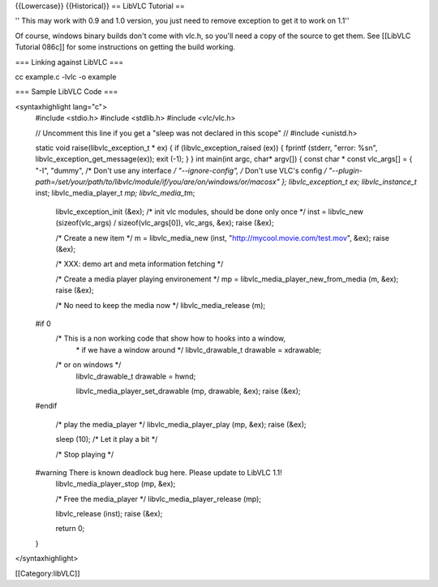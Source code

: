 {{Lowercase}} {{Historical}} == LibVLC Tutorial ==

'' This may work with 0.9 and 1.0 version, you just need to remove
exception to get it to work on 1.1''

Of course, windows binary builds don't come with vlc.h, so you'll need a
copy of the source to get them. See [[LibVLC Tutorial 086c]] for some
instructions on getting the build working.

=== Linking against LibVLC ===

cc example.c -lvlc -o example

=== Sample LibVLC Code ===

<syntaxhighlight lang="c">
   #include <stdio.h> #include <stdlib.h> #include <vlc/vlc.h>

   // Uncomment this line if you get a "sleep was not declared in this
   scope" // #include <unistd.h>

   static void raise(libvlc_exception_t \* ex) { if
   (libvlc_exception_raised (ex)) { fprintf (stderr, "error: %sn",
   libvlc_exception_get_message(ex)); exit (-1); } } int main(int argc,
   char\* argv[]) { const char \* const vlc_args[] = { "-I", "dummy",
   /\* Don't use any interface */ "--ignore-config", /* Don't use VLC's
   config */
   "--plugin-path=/set/your/path/to/libvlc/module/if/you/are/on/windows/or/macosx"
   }; libvlc_exception_t ex; libvlc_instance_t* inst;
   libvlc_media_player_t *mp; libvlc_media_t*\ m;

      libvlc_exception_init (&ex); /\* init vlc modules, should be done
      only once \*/ inst = libvlc_new (sizeof(vlc_args) /
      sizeof(vlc_args[0]), vlc_args, &ex); raise (&ex);

      /\* Create a new item \*/ m = libvlc_media_new (inst,
      "http://mycool.movie.com/test.mov", &ex); raise (&ex);

      /\* XXX: demo art and meta information fetching \*/

      /\* Create a media player playing environement \*/ mp =
      libvlc_media_player_new_from_media (m, &ex); raise (&ex);

      /\* No need to keep the media now \*/ libvlc_media_release (m);

   #if 0
      /\* This is a non working code that show how to hooks into a window,
         \* if we have a window around \*/ libvlc_drawable_t drawable =
         xdrawable;

      /\* or on windows \*/
         libvlc_drawable_t drawable = hwnd;

         libvlc_media_player_set_drawable (mp, drawable, &ex); raise
         (&ex);

   #endif

      /\* play the media_player \*/ libvlc_media_player_play (mp, &ex);
      raise (&ex);

      sleep (10); /\* Let it play a bit \*/

      /\* Stop playing \*/

   #warning There is known deadlock bug here. Please update to LibVLC 1.1!
      libvlc_media_player_stop (mp, &ex);

      /\* Free the media_player \*/ libvlc_media_player_release (mp);

      libvlc_release (inst); raise (&ex);

      return 0;

   }

</syntaxhighlight>

[[Category:libVLC]]
